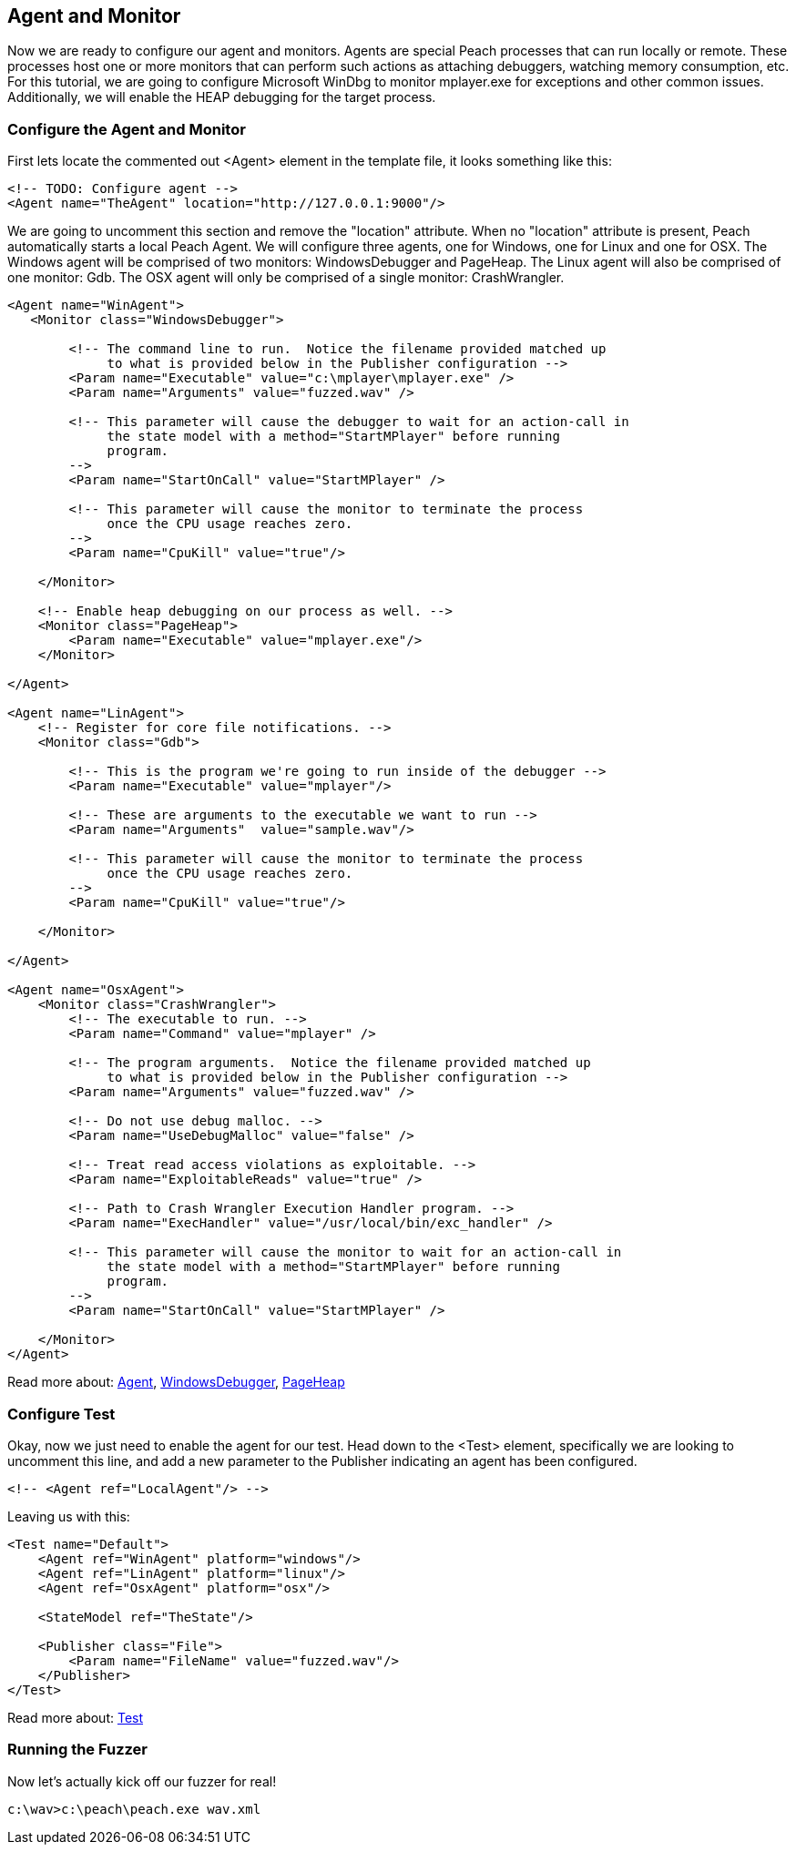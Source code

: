 [[TutorialFileFuzzing_AgentAndMonitor]]
== Agent and Monitor

Now we are ready to configure our agent and monitors.
Agents are special Peach processes that can run locally or remote.
These processes host one or more monitors that can perform such actions as attaching debuggers,
watching memory consumption, etc.
For this tutorial, we are going to configure Microsoft WinDbg to monitor +mplayer.exe+ for exceptions
and other common issues.
Additionally, we will enable the HEAP debugging for the target process.

=== Configure the Agent and Monitor

First lets locate the commented out +<Agent>+ element in the template file, it looks something like this:

[source,xml]
----
<!-- TODO: Configure agent -->
<Agent name="TheAgent" location="http://127.0.0.1:9000"/>
----

We are going to uncomment this section and remove the "location" attribute.
When no "location" attribute is present, Peach automatically starts a local Peach Agent.
We will configure three agents, one for Windows, one for Linux and one for OSX.
The Windows agent will be comprised of two monitors: WindowsDebugger and PageHeap.
The Linux agent will also be comprised of one monitor: Gdb.
The OSX agent will only be comprised of a single monitor: CrashWrangler.

[source,xml]
----
<Agent name="WinAgent">
   <Monitor class="WindowsDebugger">

        <!-- The command line to run.  Notice the filename provided matched up
             to what is provided below in the Publisher configuration -->
        <Param name="Executable" value="c:\mplayer\mplayer.exe" />
        <Param name="Arguments" value="fuzzed.wav" />

        <!-- This parameter will cause the debugger to wait for an action-call in
             the state model with a method="StartMPlayer" before running
             program.
        -->
        <Param name="StartOnCall" value="StartMPlayer" />

        <!-- This parameter will cause the monitor to terminate the process
             once the CPU usage reaches zero.
        -->
        <Param name="CpuKill" value="true"/>

    </Monitor>

    <!-- Enable heap debugging on our process as well. -->
    <Monitor class="PageHeap">
        <Param name="Executable" value="mplayer.exe"/>
    </Monitor>

</Agent>

<Agent name="LinAgent">
    <!-- Register for core file notifications. -->
    <Monitor class="Gdb">

        <!-- This is the program we're going to run inside of the debugger -->
        <Param name="Executable" value="mplayer"/>

        <!-- These are arguments to the executable we want to run -->
        <Param name="Arguments"  value="sample.wav"/>

        <!-- This parameter will cause the monitor to terminate the process
             once the CPU usage reaches zero.
        -->
        <Param name="CpuKill" value="true"/>

    </Monitor>

</Agent>

<Agent name="OsxAgent">
    <Monitor class="CrashWrangler">
        <!-- The executable to run. -->
        <Param name="Command" value="mplayer" />

        <!-- The program arguments.  Notice the filename provided matched up
             to what is provided below in the Publisher configuration -->
        <Param name="Arguments" value="fuzzed.wav" />

        <!-- Do not use debug malloc. -->
        <Param name="UseDebugMalloc" value="false" />

        <!-- Treat read access violations as exploitable. -->
        <Param name="ExploitableReads" value="true" />

        <!-- Path to Crash Wrangler Execution Handler program. -->
        <Param name="ExecHandler" value="/usr/local/bin/exc_handler" />

        <!-- This parameter will cause the monitor to wait for an action-call in
             the state model with a method="StartMPlayer" before running
             program.
        -->
        <Param name="StartOnCall" value="StartMPlayer" />

    </Monitor>
</Agent>
----

Read more about: xref:Agent[Agent], xref:Monitors_WindowsDebugger[WindowsDebugger], xref:Monitors_PageHeap[PageHeap]

=== Configure Test

Okay, now we just need to enable the agent for our test.
Head down to the +<Test>+ element, specifically we are looking to uncomment this line,
and add a new parameter to the Publisher indicating an agent has been configured.

[source,xml]
----
<!-- <Agent ref="LocalAgent"/> -->
----

Leaving us with this:

[source,xml]
----
<Test name="Default">
    <Agent ref="WinAgent" platform="windows"/>
    <Agent ref="LinAgent" platform="linux"/>
    <Agent ref="OsxAgent" platform="osx"/>

    <StateModel ref="TheState"/>

    <Publisher class="File">
        <Param name="FileName" value="fuzzed.wav"/>
    </Publisher>
</Test>
----

Read more about: xref:Test[Test]

=== Running the Fuzzer

Now let's actually kick off our fuzzer for real!

----
c:\wav>c:\peach\peach.exe wav.xml

----

// end

